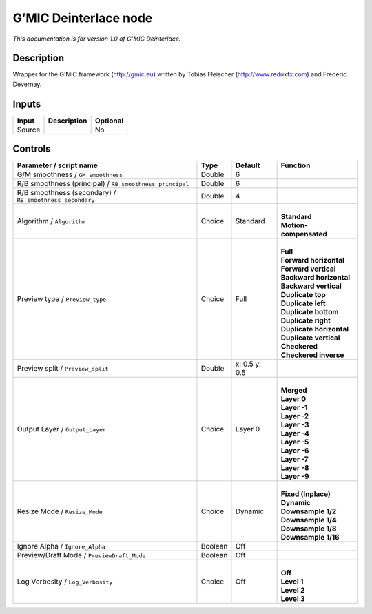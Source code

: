 .. _eu.gmic.Deinterlace:

G’MIC Deinterlace node
======================

*This documentation is for version 1.0 of G’MIC Deinterlace.*

Description
-----------

Wrapper for the G’MIC framework (http://gmic.eu) written by Tobias Fleischer (http://www.reduxfx.com) and Frederic Devernay.

Inputs
------

+--------+-------------+----------+
| Input  | Description | Optional |
+========+=============+==========+
| Source |             | No       |
+--------+-------------+----------+

Controls
--------

.. tabularcolumns:: |>{\raggedright}p{0.2\columnwidth}|>{\raggedright}p{0.06\columnwidth}|>{\raggedright}p{0.07\columnwidth}|p{0.63\columnwidth}|

.. cssclass:: longtable

+----------------------------------------------------------+---------+---------------+----------------------------+
| Parameter / script name                                  | Type    | Default       | Function                   |
+==========================================================+=========+===============+============================+
| G/M smoothness / ``GM_smoothness``                       | Double  | 6             |                            |
+----------------------------------------------------------+---------+---------------+----------------------------+
| R/B smoothness (principal) / ``RB_smoothness_principal`` | Double  | 6             |                            |
+----------------------------------------------------------+---------+---------------+----------------------------+
| R/B smoothness (secondary) / ``RB_smoothness_secondary`` | Double  | 4             |                            |
+----------------------------------------------------------+---------+---------------+----------------------------+
| Algorithm / ``Algorithm``                                | Choice  | Standard      | |                          |
|                                                          |         |               | | **Standard**             |
|                                                          |         |               | | **Motion-compensated**   |
+----------------------------------------------------------+---------+---------------+----------------------------+
| Preview type / ``Preview_type``                          | Choice  | Full          | |                          |
|                                                          |         |               | | **Full**                 |
|                                                          |         |               | | **Forward horizontal**   |
|                                                          |         |               | | **Forward vertical**     |
|                                                          |         |               | | **Backward horizontal**  |
|                                                          |         |               | | **Backward vertical**    |
|                                                          |         |               | | **Duplicate top**        |
|                                                          |         |               | | **Duplicate left**       |
|                                                          |         |               | | **Duplicate bottom**     |
|                                                          |         |               | | **Duplicate right**      |
|                                                          |         |               | | **Duplicate horizontal** |
|                                                          |         |               | | **Duplicate vertical**   |
|                                                          |         |               | | **Checkered**            |
|                                                          |         |               | | **Checkered inverse**    |
+----------------------------------------------------------+---------+---------------+----------------------------+
| Preview split / ``Preview_split``                        | Double  | x: 0.5 y: 0.5 |                            |
+----------------------------------------------------------+---------+---------------+----------------------------+
| Output Layer / ``Output_Layer``                          | Choice  | Layer 0       | |                          |
|                                                          |         |               | | **Merged**               |
|                                                          |         |               | | **Layer 0**              |
|                                                          |         |               | | **Layer -1**             |
|                                                          |         |               | | **Layer -2**             |
|                                                          |         |               | | **Layer -3**             |
|                                                          |         |               | | **Layer -4**             |
|                                                          |         |               | | **Layer -5**             |
|                                                          |         |               | | **Layer -6**             |
|                                                          |         |               | | **Layer -7**             |
|                                                          |         |               | | **Layer -8**             |
|                                                          |         |               | | **Layer -9**             |
+----------------------------------------------------------+---------+---------------+----------------------------+
| Resize Mode / ``Resize_Mode``                            | Choice  | Dynamic       | |                          |
|                                                          |         |               | | **Fixed (Inplace)**      |
|                                                          |         |               | | **Dynamic**              |
|                                                          |         |               | | **Downsample 1/2**       |
|                                                          |         |               | | **Downsample 1/4**       |
|                                                          |         |               | | **Downsample 1/8**       |
|                                                          |         |               | | **Downsample 1/16**      |
+----------------------------------------------------------+---------+---------------+----------------------------+
| Ignore Alpha / ``Ignore_Alpha``                          | Boolean | Off           |                            |
+----------------------------------------------------------+---------+---------------+----------------------------+
| Preview/Draft Mode / ``PreviewDraft_Mode``               | Boolean | Off           |                            |
+----------------------------------------------------------+---------+---------------+----------------------------+
| Log Verbosity / ``Log_Verbosity``                        | Choice  | Off           | |                          |
|                                                          |         |               | | **Off**                  |
|                                                          |         |               | | **Level 1**              |
|                                                          |         |               | | **Level 2**              |
|                                                          |         |               | | **Level 3**              |
+----------------------------------------------------------+---------+---------------+----------------------------+
